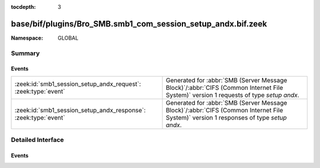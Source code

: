 :tocdepth: 3

base/bif/plugins/Bro_SMB.smb1_com_session_setup_andx.bif.zeek
=============================================================
.. zeek:namespace:: GLOBAL


:Namespace: GLOBAL

Summary
~~~~~~~
Events
######
=============================================================== ===========================================================================================
:zeek:id:`smb1_session_setup_andx_request`: :zeek:type:`event`  Generated for :abbr:`SMB (Server Message Block)`/:abbr:`CIFS (Common Internet File System)`
                                                                version 1 requests of type *setup andx*.
:zeek:id:`smb1_session_setup_andx_response`: :zeek:type:`event` Generated for :abbr:`SMB (Server Message Block)`/:abbr:`CIFS (Common Internet File System)`
                                                                version 1 responses of type *setup andx*.
=============================================================== ===========================================================================================


Detailed Interface
~~~~~~~~~~~~~~~~~~
Events
######
.. zeek:id:: smb1_session_setup_andx_request

   :Type: :zeek:type:`event` (c: :zeek:type:`connection`, hdr: :zeek:type:`SMB1::Header`, request: :zeek:type:`SMB1::SessionSetupAndXRequest`)

   Generated for :abbr:`SMB (Server Message Block)`/:abbr:`CIFS (Common Internet File System)`
   version 1 requests of type *setup andx*. This is sent by the client to configure an SMB session.
   
   For more information, see MS-CIFS:2.2.4.53
   

   :c: The connection.
   

   :hdr: The parsed header of the :abbr:`SMB (Server Message Block)` version 1 message.
   

   :request: The parsed request data of the SMB message. See init-bare for more details.
   
   .. zeek:see:: smb1_message smb1_session_setup_andx_response

.. zeek:id:: smb1_session_setup_andx_response

   :Type: :zeek:type:`event` (c: :zeek:type:`connection`, hdr: :zeek:type:`SMB1::Header`, response: :zeek:type:`SMB1::SessionSetupAndXResponse`)

   Generated for :abbr:`SMB (Server Message Block)`/:abbr:`CIFS (Common Internet File System)`
   version 1 responses of type *setup andx*. This is the server response to the *setup andx* request.
   
   For more information, see MS-CIFS:2.2.4.53
   

   :c: The connection.
   

   :hdr: The parsed header of the :abbr:`SMB (Server Message Block)` version 1 message.
   

   :response: The parsed response data of the SMB message. See init-bare for more details.
   
   .. zeek:see:: smb1_message smb1_session_setup_andx_request


